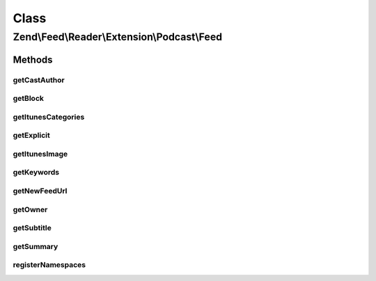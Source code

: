 .. Feed/Reader/Extension/Podcast/Feed.php generated using docpx on 01/30/13 03:02pm


Class
*****

Zend\\Feed\\Reader\\Extension\\Podcast\\Feed
============================================



Methods
-------

getCastAuthor
+++++++++++++

.. function:: getCastAuthor()


    Get the entry author

    :rtype: string 



getBlock
++++++++

.. function:: getBlock()


    Get the entry block

    :rtype: string 



getItunesCategories
+++++++++++++++++++

.. function:: getItunesCategories()


    Get the entry category

    :rtype: string 



getExplicit
+++++++++++

.. function:: getExplicit()


    Get the entry explicit

    :rtype: string 



getItunesImage
++++++++++++++

.. function:: getItunesImage()


    Get the entry image

    :rtype: string 



getKeywords
+++++++++++

.. function:: getKeywords()


    Get the entry keywords

    :rtype: string 



getNewFeedUrl
+++++++++++++

.. function:: getNewFeedUrl()


    Get the entry's new feed url

    :rtype: string 



getOwner
++++++++

.. function:: getOwner()


    Get the entry owner

    :rtype: string 



getSubtitle
+++++++++++

.. function:: getSubtitle()


    Get the entry subtitle

    :rtype: string 



getSummary
++++++++++

.. function:: getSummary()


    Get the entry summary

    :rtype: string 



registerNamespaces
++++++++++++++++++

.. function:: registerNamespaces()


    Register iTunes namespace



